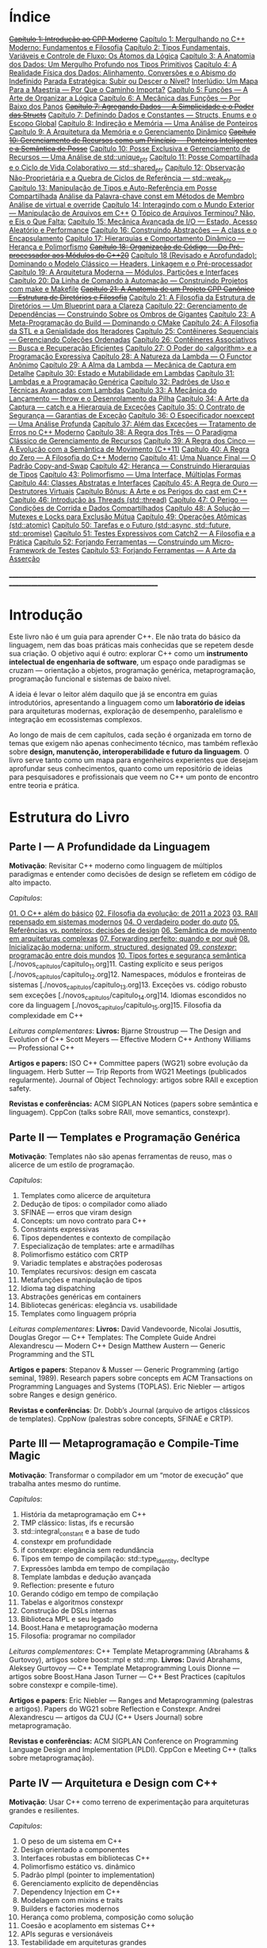 * Índice

+[[./antigos/capitulo_1_errado.org][Capítulo 1: Introdução ao CPP Moderno]]+
[[./antigos/capitulo_1.org][Capítulo 1: Mergulhando no C++ Moderno: Fundamentos e Filosofia]]
[[./antigos/capitulo_2.org][Capítulo 2: Tipos Fundamentais, Variáveis e Controle de Fluxo: Os Átomos da Lógica]]
[[./antigos/capitulo_3.org][Capítulo 3: A Anatomia dos Dados: Um Mergulho Profundo nos Tipos Primitivos]]
[[./antigos/capitulo_4.org][Capítulo 4: A Realidade Física dos Dados: Alinhamento, Conversões e o Abismo do Indefinido]]
[[./antigos/parada_estrategica.org][Parada Estratégica: Subir ou Descer o Nível?]]
[[./antigos/interludio_1.org][Interlúdio: Um Mapa Para a Maestria — Por Que o Caminho Importa?]]
[[./antigos/capitulo_5.org][Capítulo 5: Funções — A Arte de Organizar a Lógica]]
[[./antigos/capitulo_6.org][Capítulo 6: A Mecânica das Funções — Por Baixo dos Panos]]
+[[./antigos/capitulo_7_errado.org][Capítulo 7: Agregando Dados — A Simplicidade e o Poder das Structs]]+
[[./antigos/capitulo_7.org][Capítulo 7: Definindo Dados e Constantes — Structs, Enums e o Escopo Global]]
[[./antigos/capitulo_8.org][Capítulo 8: Indireção e Memória — Uma Análise de Ponteiros]]
[[./antigos/capitulo_9.org][Capítulo 9: A Arquitetura da Memória e o Gerenciamento Dinâmico]]
+[[./antigos/capitulo_10_errado.org][Capítulo 10: Gerenciamento de Recursos como um Princípio — Ponteiros Inteligentes e a Semântica de Posse]]+
[[./antigos/capitulo_10.org][Capítulo 10: Posse Exclusiva e Gerenciamento de Recursos — Uma Análise de std::unique_ptr]]
[[./antigos/capitulo_11.org][Capítulo 11: Posse Compartilhada e o Ciclo de Vida Colaborativo — std::shared_ptr]]
[[./antigos/capitulo_12.org][Capítulo 12: Observação Não-Proprietária e a Quebra de Ciclos de Referência — std::weak_ptr]]
[[./antigos/capitulo_13.org][Capítulo 13: Manipulação de Tipos e Auto-Referência em Posse Compartilhada]]
[[./antigos/analose_const.org][Análise da Palavra-chave const em Métodos de Membro]]
[[./antigos/virtual_override.org][Análise de virtual e override]]
[[./antigos/capitulo_14.org][Capítulo 14: Interagindo com o Mundo Exterior — Manipulação de Arquivos em C++]]
[[./antigos/topicos_arquivos_teriminou.org][O Tópico de Arquivos Terminou? Não, e Eis o Que Falta:]]
[[./antigos/capitulo_15.org][Capítulo 15: Mecânica Avançada de I/O — Estado, Acesso Aleatório e Performance]]
[[./antigos/capitulo_16.org][Capítulo 16: Construindo Abstrações — A class e o Encapsulamento]]
[[./antigos/capitulo_17.org][Capítulo 17: Hierarquias e Comportamento Dinâmico — Herança e Polimorfismo]]
+[[./antigos/capitulo_18_errado.org][Capítulo 18: Organização de Código — Do Pré-processador aos Módulos do C++20]]+
[[./antigos/capitulo_18.org][Capítulo 18 (Revisado e Aprofundado): Dominando o Modelo Clássico — Headers, Linkagem e o Pré-processador]]
[[./antigos/capitulo_19.org][Capítulo 19: A Arquitetura Moderna — Módulos, Partições e Interfaces]]
[[./antigos/capitulo_20.org][Capítulo 20: Da Linha de Comando à Automação — Construindo Projetos com make e Makefile]]
+[[./antigos/capitulo_21_errado.org][Capítulo 21: A Anatomia de um Projeto CPP Canônico — Estrutura de Diretórios e Filosofia]]+
[[./antigos/capitulo_21.org][Capítulo 21: A Filosofia da Estrutura de Diretórios — Um Blueprint para a Clareza]]
[[./antigos/capitulo_22.org][Capítulo 22: Gerenciamento de Dependências — Construindo Sobre os Ombros de Gigantes]]
[[./antigos/capitulo_23.org][Capítulo 23: A Meta-Programação do Build — Dominando o CMake]]
[[./antigos/capitulo_24.org][Capítulo 24: A Filosofia da STL e a Genialidade dos Iteradores]]
[[./antigos/capitulo_25.org][Capítulo 25: Contêineres Sequenciais — Gerenciando Coleções Ordenadas]]
[[./antigos/capitulo_26.org][Capítulo 26: Contêineres Associativos — Busca e Recuperação Eficientes]]
[[./antigos/capitulo_27.org][Capítulo 27: O Poder do <algorithm> e a Programação Expressiva]]
[[./antigos/capitulo_28.org][Capítulo 28: A Natureza da Lambda — O Functor Anônimo]]
[[./antigos/capitulo_29.org][Capítulo 29: A Alma da Lambda — Mecânica de Captura em Detalhe]]
[[./antigos/capitulo_30.org][Capítulo 30: Estado e Mutabilidade em Lambdas]]
[[./antigos/capitulo_31.org][Capítulo 31: Lambdas e a Programação Genérica]]
[[./antigos/capitulo_32.org][Capítulo 32: Padrões de Uso e Técnicas Avançadas com Lambdas]]
[[./antigos/capitulo_33.org][Capítulo 33: A Mecânica do Lançamento — throw e o Desenrolamento da Pilha]]
[[./antigos/capitulo_34.org][Capítulo 34: A Arte da Captura — catch e a Hierarquia de Exceções]]
[[./antigos/capitulo_35.org][Capítulo 35: O Contrato de Segurança — Garantias de Exceção]]
[[./antigos/capitulo_36.org][Capítulo 36: O Especificador noexcept — Uma Análise Profunda]]
[[./antigos/capitulo_37.org][Capítulo 37: Além das Exceções — Tratamento de Erros no C++ Moderno]]
[[./antigos/capitulo_38.org][Capítulo 38: A Regra dos Três — O Paradigma Clássico de Gerenciamento de Recursos]]
[[./antigos/capitulo_39.org][Capítulo 39: A Regra dos Cinco — A Evolução com a Semântica de Movimento (C++11)]]
[[./antigos/capitulo_40.org][Capítulo 40: A Regra do Zero — A Filosofia do C++ Moderno]]
[[./antigos/capitulo_41.org][Capítulo 41: Uma Nuance Final — O Padrão Copy-and-Swap]]
[[./antigos/capitulo_42.org][Capítulo 42: Herança — Construindo Hierarquias de Tipos]]
[[./antigos/capitulo_43.org][Capítulo 43: Polimorfismo — Uma Interface, Múltiplas Formas]]
[[./antigos/capitulo_44.org][Capítulo 44: Classes Abstratas e Interfaces]]
[[./antigos/capitulo_45.org][Capítulo 45: A Regra de Ouro — Destrutores Virtuais]]
[[./antigos/capitulo_bonus.org][Capítulo Bônus: A Arte e os Perigos do cast em C++]]
[[./antigos/capitulo_46.org][Capítulo 46: Introdução às Threads (std::thread)]]
[[./antigos/capitulo_47.org][Capítulo 47: O Perigo — Condições de Corrida e Dados Compartilhados]]
[[./antigos/capitulo_48.org][Capítulo 48: A Solução — Mutexes e Locks para Exclusão Mútua]]
[[./antigos/capitulo_49.org][Capítulo 49: Operações Atômicas (std::atomic)]]
[[./antigos/capitulo_50.org][Capítulo 50: Tarefas e o Futuro (std::async, std::future, std::promise)]]
[[./antigos/capitulo_51.org][Capítulo 51: Testes Expressivos com Catch2 — A Filosofia e a Prática]]
[[./antigos/capitulo_52.org][Capítulo 52: Forjando Ferramentas — Construindo um Micro-Framework de Testes]]
[[./antigos/capitulo_53.org][Capítulo 53: Forjando Ferramentas — A Arte da Asserção]]

_______________________________________________________________________________________________________________________________

* Introdução

Este livro não é um guia para aprender C++. Ele não trata do básico da linguagem, nem das boas práticas mais conhecidas que se repetem desde sua criação. O objetivo aqui é outro: explorar C++ como um *instrumento intelectual de engenharia de software*, um espaço onde paradigmas se cruzam — orientação a objetos, programação genérica, metaprogramação, programação funcional e sistemas de baixo nível.

A ideia é levar o leitor além daquilo que já se encontra em guias introdutórios, apresentando a linguagem como um *laboratório de ideias* para arquiteturas modernas, exploração de desempenho, paralelismo e integração em ecossistemas complexos.

Ao longo de mais de cem capítulos, cada seção é organizada em torno de temas que exigem não apenas conhecimento técnico, mas também reflexão sobre *design, manutenção, interoperabilidade e futuro da linguagem*. O livro serve tanto como um mapa para engenheiros experientes que desejam aprofundar seus conhecimentos, quanto como um repositório de ideias para pesquisadores e profissionais que veem no C++ um ponto de encontro entre teoria e prática.

* Estrutura do Livro

** Parte I — A Profundidade da Linguagem

*Motivação*: Revisitar C++ moderno como linguagem de múltiplos paradigmas e entender como decisões de design se refletem em código de alto impacto.

/Capítulos/:

[[./novos_capitulos/capitulo_1.org][01. O C++ além do básico]]
[[./novos_capitulos/capitulo_2.org][02. Filosofia da evolução: de 2011 a 2023]]
[[./novos_capitulos/capitulo_3.org][03. RAII repensado em sistemas modernos]]
[[./novos_capitulos/capitulo_4.org][04. O verdadeiro poder do /auto/]]
[[./novos_capitulos/capitulo_5.org][05. Referências vs. ponteiros: decisões de design]]
[[./novos_capitulos/capitulo_6.org][06. Semântica de movimento em arquiteturas complexas]]
[[./novos_capitulos/capitulo_7.org][07. Forwarding perfeito: quando e por quê]]
[[./novos_capitulos/capitulo_8.org][08. Inicialização moderna: uniform, structured, designated]]
[[./novos_capitulos/capitulo_9.org][09. /constexpr/: programação entre dois mundos]]
[[./novos_capitulos/capitulo_10.org][10. Tipos fortes e segurança semântica]]
[./novos_capitulos/capitulo_11.org]11. Casting explícito e seus perigos
[./novos_capitulos/capitulo_12.org]12. Namespaces, módulos e fronteiras de sistemas
[./novos_capitulos/capitulo_13.org]13. Exceções vs. código robusto sem exceções
[./novos_capitulos/capitulo_14.org]14. Idiomas escondidos no core da linguagem
[./novos_capitulos/capitulo_15.org]15. Filosofia da complexidade em C++

/Leituras complementares/:
*Livros:*
Bjarne Stroustrup — The Design and Evolution of C++
Scott Meyers — Effective Modern C++
Anthony Williams — Professional C++

*Artigos e papers:*
ISO C++ Committee papers (WG21) sobre evolução da linguagem.
Herb Sutter — Trip Reports from WG21 Meetings (publicados regularmente).
Journal of Object Technology: artigos sobre RAII e exception safety.

*Revistas e conferências:*
ACM SIGPLAN Notices (papers sobre semântica e linguagem).
CppCon (talks sobre RAII, move semantics, constexpr).



** Parte II — Templates e Programação Genérica

*Motivação*: Templates não são apenas ferramentas de reuso, mas o alicerce de um estilo de programação.

/Capítulos/:

16. Templates como alicerce de arquitetura
17. Dedução de tipos: o compilador como aliado
18. SFINAE — erros que viram design
19. Concepts: um novo contrato para C++
20. Constraints expressivas
21. Tipos dependentes e contexto de compilação
22. Especialização de templates: arte e armadilhas
23. Polimorfismo estático com CRTP
24. Variadic templates e abstrações poderosas
25. Templates recursivos: design em cascata
26. Metafunções e manipulação de tipos
27. Idioma tag dispatching
28. Abstrações genéricas em containers
29. Bibliotecas genéricas: elegância vs. usabilidade
30. Templates como linguagem própria

/Leituras complementares/: 
*Livros:*
David Vandevoorde, Nicolai Josuttis, Douglas Gregor — C++ Templates: The Complete Guide
Andrei Alexandrescu — Modern C++ Design
Matthew Austern — Generic Programming and the STL

*Artigos e papers*:
Stepanov & Musser — Generic Programming (artigo seminal, 1989).
Research papers sobre concepts em ACM Transactions on Programming Languages and Systems (TOPLAS).
Eric Niebler — artigos sobre Ranges e design genérico.

*Revistas e conferências*:
Dr. Dobb’s Journal (arquivo de artigos clássicos de templates).
CppNow (palestras sobre concepts, SFINAE e CRTP).


** Parte III — Metaprogramação e Compile-Time Magic

*Motivação*: Transformar o compilador em um “motor de execução” que trabalha antes mesmo do runtime.

/Capítulos/:

31. História da metaprogramação em C++
32. TMP clássico: listas, ifs e recursão
33. std::integral_constant e a base de tudo
34. constexpr em profundidade
35. if constexpr: elegância sem redundância
36. Tipos em tempo de compilação: std::type_identity, decltype
37. Expressões lambda em tempo de compilação
38. Template lambdas e dedução avançada
39. Reflection: presente e futuro
40. Gerando código em tempo de compilação
41. Tabelas e algoritmos constexpr
42. Construção de DSLs internas
43. Biblioteca MPL e seu legado
44. Boost.Hana e metaprogramação moderna
45. Filosofia: programar no compilador

/Leituras complementares/: C++ Template Metaprogramming (Abrahams & Gurtovoy), artigos sobre boost::mpl e std::mp.
*Livros:*
David Abrahams, Aleksey Gurtovoy — C++ Template Metaprogramming
Louis Dionne — artigos sobre Boost.Hana
Jason Turner — C++ Best Practices (capítulos sobre constexpr e compile-time).

*Artigos e papers*:
Eric Niebler — Ranges and Metaprogramming (palestras e artigos).
Papers do WG21 sobre Reflection e Constexpr.
Andrei Alexandrescu — artigos da CUJ (C++ Users Journal) sobre metaprogramação.

*Revistas e conferências:*
ACM SIGPLAN Conference on Programming Language Design and Implementation (PLDI).
CppCon e Meeting C++ (talks sobre metaprogramação).

** Parte IV — Arquitetura e Design com C++

*Motivação*: Usar C++ como terreno de experimentação para arquiteturas grandes e resilientes.

/Capítulos/:

46. O peso de um sistema em C++
47. Design orientado a componentes
48. Interfaces robustas em bibliotecas C++
49. Polimorfismo estático vs. dinâmico
50. Padrão pImpl (pointer to implementation)
51. Gerenciamento explícito de dependências
52. Dependency Injection em C++
53. Modelagem com mixins e traits
54. Builders e factories modernos
55. Herança como problema, composição como solução
56. Coesão e acoplamento em sistemas C++
57. APIs seguras e versionáveis
58. Testabilidade em arquiteturas grandes
59. Evolução de bibliotecas internas
60. Manutenibilidade em décadas de código legado

/Leituras complementares/:
*Livros*:

John Lakos — Large-Scale C++ Software Design
John Lakos — Large-Scale C++ Volume I: Process and Architecture
Martin Fowler — Patterns of Enterprise Application Architecture (não é C++-específico, mas aplicável).
Robert C. Martin — Clean Architecture

*Artigos e papers:*
Herb Sutter — Exceptional C++ series (design orientado a exceções e robustez).
IEEE Software — artigos sobre arquitetura de sistemas em C++.
Padrões de projeto revisitados em C++.

*Revistas e conferências:*
IEEE Software
ACM Queue
Palestras de John Lakos em CppCon.


** Parte V — Programação de Baixo Nível e Desempenho

*Motivação*: C++ ainda é a linguagem da fronteira entre hardware e software.

/Capítulos/:

61. A relação íntima com o hardware
62. Ponteiros crus em ecossistema moderno
63. Smart pointers além do óbvio
64. Alocadores customizados em containers
65. placement new e técnicas avançadas
66. Alinhamento de memória e performance
67. Estruturas cache-friendly
68. Vetorização e SIMD em C++
69. Intrinsics e otimizações manuais
70. Inline assembly moderno
71. Benchmarking sério em C++
72. Profiling com ferramentas do compilador
73. Evitando regressões de performance
74. Zero-cost abstractions na prática
75. Filosofia da otimização extrema

/Leituras complementares/: High Performance C++ (Sutter & Alexandrescu), Intel manuals.
*Livros*:

Alexandrescu & Sutter — C++ Coding Standards
Agner Fog — Optimizing Software in C++
Kurt Guntheroth — Optimized C++

*Artigos e papers*:
Intel Developer Manuals (otimizações, vetorização).
Research papers sobre cache-aware data structures (ACM SIGARCH).
Agner Fog — Instruction Tables e microarquitetura.

*Revistas e conferências*:
IEEE Transactions on Computers
HotChips (conference)
CppCon talks sobre alocadores customizados e performance extrema.

** Parte VI — Concorrência e Computação Distribuída

*Motivação*: C++ moderno como ferramenta para lidar com paralelismo e escalabilidade.

/Capítulos/:

76. Concorrência como paradigma inevitável
77. std::thread: o básico que engana
78. Futures, promises e std::async
79. std::mutex e armadilhas de bloqueio
80. Modelos de memória em profundidade
81. Atomicidade e std::atomic
82. Estruturas lock-free e wait-free
83. Paralelismo em STL (std::execution)
84. Produtor-consumidor em C++ moderno
85. Concorrência com tasks
86. Corrotinas e fluxo assíncrono
87. Design de sistemas paralelos em C++
88. Programação distribuída com RPC
89. C++ em sistemas de alta escalabilidade
90. Filosofia: paralelismo como linguagem

/Leituras complementares/:
*Livros*:
Anthony Williams — C++ Concurrency in Action
Maurice Herlihy, Nir Shavit — The Art of Multiprocessor Programming
Andrew Tanenbaum — Distributed Systems

*Artigos e papers*:
Herb Sutter — Writing Lock-Free Code: A Corrected Approach.
Research papers sobre lock-free algorithms (ACM & IEEE).
Papers do WG21 sobre std::atomic e corrotinas.

*Revistas e conferências*:
ACM Transactions on Computer Systems
PPoPP (Symposium on Principles and Practice of Parallel Programming)
Talks CppCon/CppNow sobre corrotinas e std::execution.

** Parte VII — C++ no Ecossistema Moderno

*Motivação*: A linguagem não vive isolada, mas integrada a ecossistemas diversos.

/Capítulos/:

91. C++ como hub de integração
92. ABI e compatibilidade binária
93. Interoperabilidade com C
94. Conversando com Fortran em HPC
95. Python + C++ com Pybind11
96. Rust e C++: rivais ou aliados?
97. Bindings para linguagens de alto nível
98. Embarcados: C++ em microcontroladores
99. Sistemas em tempo real
100. GPU computing com CUDA
101. OpenCL vs. SYCL vs. C++
102. WebAssembly + C++
103. Ferramentas modernas de build (CMake, Meson, Bazel)
104. Análise estática e sanitizers
105. CI/CD aplicado a C++

/Leituras complementares/: 
*Livros*:
Nicolai Josuttis — The C++ Standard Library
Jason Turner — Practical C++
Mark Harris — CUDA by Example
Programming WebAssembly with C++ and Rust

*Artigos e papers*:
LLVM/Clang docs — ABI, linking e interoperabilidade.
Pybind11 documentation.
Papers da Khronos Group sobre SYCL e OpenCL.

*Revistas e conferências*:
ACM Computing Surveys (interoperabilidade e linguagens).
GTC (NVIDIA GPU Technology Conference).
Emscripten/LLVM talks.

** Parte VIII — O Futuro do C++

*Motivação*: Olhar para frente, discutindo tanto a evolução técnica quanto filosófica.

/Capítulos/:

106. C++26: o que vem pela frente
107. Contracts: segurança formal no código
108. Pattern Matching em C++
109. Filosofia da longevidade em software
110. O papel do C++ em um mundo com Rust e Go

/Leituras complementares/:
*Livros*:
Herb Sutter (futuros livros / drafts WG21).
Scott Meyers — More Effective C++ (reflexões que ainda ecoam).
Andrei Alexandrescu — ensaios sobre linguagem e design.

*Artigos e papers*:
WG21 proposals sobre contracts, pattern matching e reflection.
Debates C++ vs. Rust em ACM Queue.
Artigos filosóficos sobre longevidade de software (IEEE).

*Revistas e conferências*:
Communications of the ACM (discussões sobre o futuro das linguagens).
Talks de Bjarne Stroustrup e Herb Sutter em CppCon.
Meeting C++ painéis sobre futuro da linguagem.
